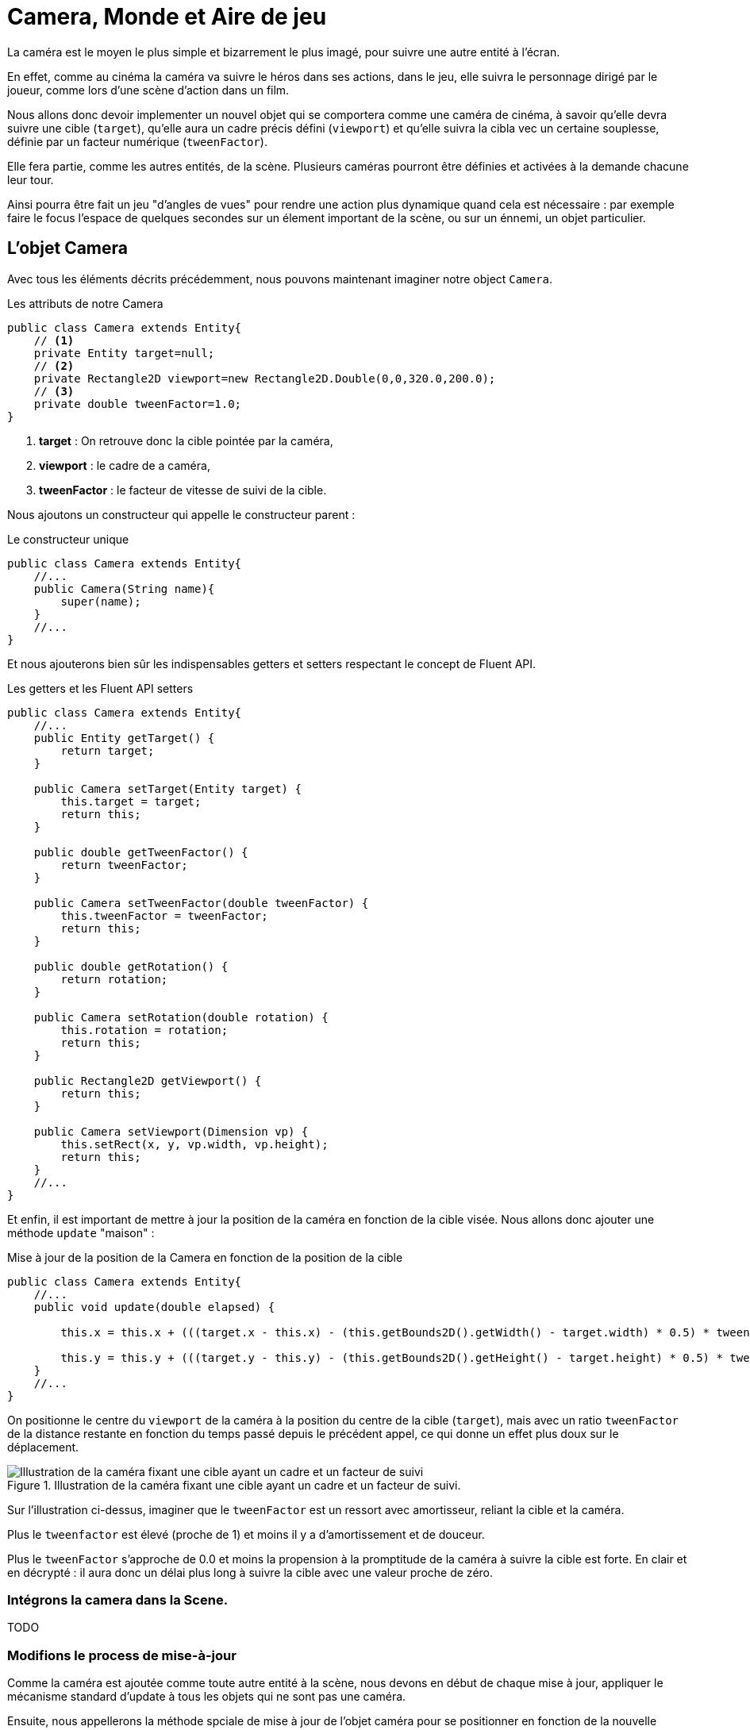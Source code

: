 = Camera, Monde et Aire de jeu
:source-highlighter: rouge
:experimental:

La caméra est le moyen le plus simple et bizarrement le plus imagé, pour suivre une autre entité à l'écran.

En effet, comme au cinéma la caméra va suivre le héros dans ses actions, dans le jeu, elle suivra le personnage dirigé par le joueur, comme lors d'une scène d'action dans un film.

Nous allons donc devoir implementer un nouvel objet qui se comportera comme une caméra de cinéma, à savoir qu'elle devra suivre une cible (`target`), qu'elle aura un cadre précis défini (`viewport`) et qu'elle suivra la cibla vec un certaine souplesse, définie par un facteur numérique (`tweenFactor`).

Elle fera partie, comme les autres entités, de la scène.
Plusieurs caméras pourront être définies et activées à la demande chacune leur tour.

Ainsi pourra être fait un jeu "d'angles de vues" pour rendre une action plus dynamique quand cela est nécessaire : par exemple faire le focus l'espace de quelques secondes sur un élement important de la scène, ou sur un énnemi, un objet particulier.

== L'objet Camera

Avec tous les éléments décrits précédemment, nous pouvons maintenant imaginer notre object `Camera`.

.Les attributs de notre Camera
[source,java]
----
public class Camera extends Entity{
    // <1>
    private Entity target=null;
    // <2>
    private Rectangle2D viewport=new Rectangle2D.Double(0,0,320.0,200.0);
    // <3>
    private double tweenFactor=1.0;
}
----

. **target** : On retrouve donc la cible pointée par la caméra,
. **viewport** : le cadre de a caméra,
. **tweenFactor** : le facteur de vitesse de suivi de la cible.

Nous ajoutons un constructeur qui appelle le constructeur parent :

.Le constructeur unique
[source,java]
----
public class Camera extends Entity{
    //...
    public Camera(String name){
        super(name);
    }
    //...
}
----

Et nous ajouterons bien sûr les indispensables getters et setters respectant le concept de Fluent API.

.Les getters et les Fluent API setters
[source,java]
----
public class Camera extends Entity{
    //...
    public Entity getTarget() {
        return target;
    }

    public Camera setTarget(Entity target) {
        this.target = target;
        return this;
    }

    public double getTweenFactor() {
        return tweenFactor;
    }

    public Camera setTweenFactor(double tweenFactor) {
        this.tweenFactor = tweenFactor;
        return this;
    }

    public double getRotation() {
        return rotation;
    }

    public Camera setRotation(double rotation) {
        this.rotation = rotation;
        return this;
    }

    public Rectangle2D getViewport() {
        return this;
    }

    public Camera setViewport(Dimension vp) {
        this.setRect(x, y, vp.width, vp.height);
        return this;
    }
    //...
}
----

Et enfin, il est important de mettre à jour la position de la caméra en fonction de la cible visée.
Nous allons donc ajouter une méthode `update` "maison" :

.Mise à jour de la position de la Camera en fonction de la position de la cible
[source,java]
----
public class Camera extends Entity{
    //...
    public void update(double elapsed) {

        this.x = this.x + (((target.x - this.x) - (this.getBounds2D().getWidth() - target.width) * 0.5) * tweenFactor * elapsed);

        this.y = this.y + (((target.y - this.y) - (this.getBounds2D().getHeight() - target.height) * 0.5) * tweenFactor * elapsed);
    }
    //...
}
----

On positionne le centre du `viewport` de la caméra à la position du centre de la cible (`target`), mais avec un ratio `tweenFactor` de la distance restante en fonction du temps passé depuis le précédent appel, ce qui donne un effet plus doux sur le déplacement.

.Illustration de la caméra fixant une cible ayant un cadre et un facteur de suivi.
image::illustrations/game101_camera.png[Illustration de la caméra fixant une cible ayant un cadre et un facteur de suivi]
//https://docs.google.com/drawings/d/1RJLlUeiRI00_wCWQTIliH7ibnY-BR-ppp_xtJL0O6EM/pub?w=500&h=300

Sur l'illustration ci-dessus, imaginer que le `tweenFactor` est un ressort avec amortisseur, reliant la cible et la caméra.

Plus le `tweenfactor` est élevé (proche de 1) et moins il y a d'amortissement et de douceur.

Plus le `tweenFactor` s'approche de 0.0 et moins la propension à la promptitude de la caméra à suivre la cible est forte.
En clair et en décrypté : il aura donc un délai plus long à suivre la cible avec une valeur proche de zéro.

=== Intégrons la camera dans la Scene.

TODO

[source,java]
----

----

=== Modifions le process de mise-à-jour

Comme la caméra est ajoutée comme toute autre entité à la scène, nous devons en début de chaque mise à jour, appliquer le mécanisme standard d'update à tous les objets qui ne sont pas une caméra.

Ensuite, nous appellerons la méthode spciale de mise à jour de l'objet caméra pour se positionner en fonction de la nouvelle position de l'entité suivie par celle-ci.

.Processus de mise-à-jour de la caméra considérée comme active.
[source,java]
----
private void update() {
// <1>
    currentScene.getEntities().stream().filter(e -> !(e instanceof Camera)).forEach(e -> {
        //...
    });
    // <2>
   Optional<Entity> cam = currentScene.getEntities().stream().filter(e -> e instanceof Camera).findFirst();
    cam.ifPresent(entity -> ((Camera) entity).update(16.0));

    currentScene.update(this);
}
----

. Nous filtrons tous les objets qui ne sont pas des caméras, afin d'appliquer le process standard,
. le premier objet de type Camera que nous trouvons sera la camera active, et appelons sa mise à jour de position.

NOTE: Ce procédé sera changer avec l'adaptation de la Scene, lorsque nous ajouterons d'autres attributs à celle-ci.

=== Modifions le rendu graphique

Une fois l'instance de la `Camera` repérée dans les objets de la `Scene`, nous allons utiliser la position de son cadre (`viewport`) pour déplacer le point de vue de rendu.

.Rendu du point de vue de la Camera.
[source,java]
----
private void render() {
    Graphics2D g = renderingBuffer.createGraphics();
    // clear rendering buffer to black
    g.setColor(Color.BLACK);
    g.fillRect(0, 0, renderingBuffer.getWidth(), renderingBuffer.getHeight());
    // <1>
    Optional<Entity> cam = currentScene.getEntities().stream().filter(e -> e instanceof Camera).findFirst();

    // draw entities
    currentScene.getEntities().stream()
            .filter(e -> !(e instanceof Camera))
            .forEach(e -> {
                // <2>
                if (cam.isPresent()) {
                    Camera camera = (Camera) cam.get();
                    g.translate((int) -camera.getX(), (int) -camera.getY());
                }
                // <3>
                drawEntity(e, g);
                // <4>
                if (cam.isPresent()) {
                    Camera camera = (Camera) cam.get();
                    g.setColor(Color.gray);
                    g.draw(camera.getShape());
                    g.translate((int) camera.getX(), (int) camera.getY());
                }

                // Exécuter les comportements de dessin pour cette instance d'Entity.
                e.getBehaviors().forEach(b -> b.draw(g, e));
            });
    currentScene.draw(this, g);
    //...
}

----

. Nous isolons la première instance de `Camera` dans la scene active,
. Nous déplaçons le point de vue à la position du cadre de la camera (viewport),
. Nous procédons au rendu de l'entité en cours,
. Nous ramenons la position du point de vue à sa place initiale pour passer à l'entité suivante.

Si nous exécutons maintenant notre programme de test de la caméra :

[source,bash]
----
./runex.sh MonProgrammeCamera1
----

Nous obtiendrons un rendu similaire à ce que présenta la capture d'écran ci-dessous :

.Capture la démo MonProgrammeCamera1
image::illustrations/capture-camera-1.png[]

== Allons un peu plus loin

Dans cette capture d'écran le cadre gris délimite la zone actuelle jeu.

Ajoutons un rectangle jaune délimitant le cadre du viewport.

.Ajout du dessin d'information visuel de débuggage de la caméra
[source,java]
----
private static void drawDebugCamera(Graphics2D g, Camera camera) {
    g.setFont(g.getFont().deriveFont(9.0f));
    g.setColor(Color.yellow);
    Rectangle2D drawCamera = new Rectangle2D.Double(
        camera.getBounds2D().getX() + 20,
        camera.getBounds2D().getY() + 30,
        camera.getBounds2D().getWidth() - 40,
        camera.getBounds2D().getHeight() - 40);
    g.draw(drawCamera);
    g.drawString(
            "#%d:%s".formatted(camera.getId(), camera.getName()),
        (int) (camera.getBounds2D().getX() + 20
            + camera.getBounds2D().getWidth() * 0.70),
        (int) (camera.getBounds2D().getY()
            + camera.getBounds2D().getHeight() - 14));
}
----

Et dans la méthode `render` principale:

.Modification de la méthode de rendu
[source,java]
----
private void render() {
    Graphics2D g = renderingBuffer.createGraphics();
    //...
    // <1>
    Optional<Entity> cam = currentScene.getEntities().stream().filter(e -> e instanceof Camera).findFirst();
    Camera camera = cam.isPresent() ? (Camera) cam.get() : null;
    // <2>
    if (cam.isPresent() != null) {
        g.translate((int) -camera.getX(), (int) -camera.getY());
    }
    drawWorldLimit(g, currentScene.getWorld(), 16, 16);
    if (cam.isPresent() != null) {
        if (isDebugGreaterThan(1)) {
            drawDebugCamera(g, camera);
        }
        g.translate((int) camera.getX(), (int) camera.getY());
    }
    // draw entities
    currentScene.getEntities().stream()
        .filter(e -> !(e instanceof Camera))
        .forEach(e -> {
            //...
        });
    //...
}
----

Si nous relançons maintenant notre programme de test :

[source,bash]
----
runex.sh MonProgrammeCamera1
----

Nous verrons s'afficher la fenêtre suivante, proposant un contenu approchant :

.Affichage d'information visuel de débogage sur l'objet Camera nommé "cam01".
image::illustrations/capture-camera-2.png[Affichage d'informartion visuel de debuggage sur l'objet Camera]

Si nous pressons la combinaison de touche kbd:[CTRL]+kbd:[D], nous verrons changer le niveau d'information de débogage affichée à côté de chaque entité.

== World, un nouveau monde

Ajoutons un nouvel objet à notre set de jeu, le monde !
Afin de mieux gérer le context pour l'ensemble des entités évoluant dans notre jeu, nous allons ajouter une classe quip nous permettra de définir certains traits communs.

La classe `World` servira à définir :

. Les dimensions de l'espace de jeux dans un `Rectangle2D`,
. La gravité (`gravity`), nouvelle venue dans notre moteur de jeux, servira à appliquer une force définie à l'ensemble des entités contenues dans l'espace de jeu correspondante à la gravité de notre environnement.
Par défaut à zéro, elle pourra être définie à __9,81m/s^2^__, soit l'accélération liée à https://fr.wikipedia.org/wiki/Pesanteur[la gravité terrestre,role=external,window=_blank,title=Voir la page sur la pesanteur sur wikipedia].

Ainsi, dans le schéma ci-dessous, nous pouvons voir plusieurs entités (carrés jaunes) évoluant dans la même zone de jeu (cadre vert), contraintes dans l'espace défini par celle-ci, et subissant la gravité (flèche bleue orientée vers le bas).

TIP: TODO Ajouter un schema montrant quelques entités évoluant dans une zone de jeux et en subissant les contraintes

Commençons par créer un nouvel exemple en se basant sur le programme précédent :

Copions la classe précédente `MonProgrammeCamera1` vers une nouvelle classe `MonProgrammeCamera2`.

Ensuite, nous allons créer la classe World :

.La classe World définissant notre monde.
[source,java]
----
import java.awt.geom.Rectangle2D;
public class World extends Rectangle2D.Double{
    private Point2D gravity;

    public World(){
        gravity = new Point2D.Double(0.0,0.0);
        this.setRect(new Rectangle2D.Double(0,0,640,400));
    }
    public World(Rectangle2D playArea, Point2D g){
        this.gravity=g;
        this.setRect(playArea);
    }
    public World setGravity(Point2D g){
        this.gravity=g;
        return this;
    }
    public World setPlayArea(Rectangle2D pa){
        this.setRect(pa);
        return this;
    }
}
----

Nous devons adapter notre Scene pour qu'elle définisse un objet World:

.Notre Scene `PlayCameraScene2` adapté à l'objet `World`
[source,java]
----
public class PlayCameraScene2 extends AbstractScene {

    public PlayCameraScene2(String name) {
        super(name);
    }

    @Override
    public void create(Game app) {
        // <1>
        setWorld(
                new World(
                        new Point2D.Double(0, -0.981),
                        new Double(0, 0, 30*16, 20*16)));
        //...
    }
    //...

}
----

En utilisant l'interface `setWorld(World)` définie par `AbstractScene`, nous pouvons déclarer une instance de la classe `World` qui définie le monde de notre jeu pour l'ensemble des entités de la `Scene`.

Ici, nous définissons un monde délimitant une zone de jeu de **480** points en largeur et **320** points en hauteur, ainsi qu'une gravité définie via une instance de https://docs.oracle.com/en/java/javase/23/docs/api/java.desktop/java/awt/geom/Point2D.html[`Point2D`] de __(0.0,-0.981)__, soit la gravité terrestre de **9,81m/s^2^**.

NOTE: Nous utilisons ici un object de type Point2D, fourni par le JDK afin de définir un pseudo vecteur.
Nous aurons dans un prochain chapitre l'opportunité d'implémenter notre propre classe Vector2D permettant les opérations sur les vecteurs en 2 dimensions quand nous travailler sur une simulation physique un peu plus poussée.

Nous allons aussi modifier les méthodes render et update de notre programme de demonstration pour qu'elles prennent en compte notre nouvelle classe.

=== Render

.Modifions la méthode de rendu en intégrant l'attribut `World` de notre `PlayCameraScene2`
[source,java]
----
public class MonProgrammeCamera2 extends TestGame implements KeyListener, Game {
    //...
    private void render() {
        Graphics2D g = renderingBuffer.createGraphics();
        // ...
        if (camera != null) {
            g.translate((int) -camera.getX(), (int) -camera.getY());
        }

        // <1>
        drawWorldLimit(g, currentScene.getWorld(), 16, 16);

        if (camera != null) {
            if (isDebugGreaterThan(1)) {
                drawDebugCamera(g, camera);
            }
            g.translate((int) camera.getX(), (int) camera.getY());
        }
        //...
    }
    //...
    // <2>
    private void drawWorldLimit(Graphics2D g, World world, int tileWidth, int tileHeight) {
        // draw the world limit.
        g.setColor(Color.GRAY);
        for (int ix = 0; ix < world.getWidth(); ix += tileWidth) {
            for (int iy = 0; iy < world.getHeight(); iy += tileHeight) {
                g.drawRect(ix, iy,
                        tileWidth, tileHeight);
            }
        }
        g.setColor(Color.DARK_GRAY);
        g.draw(world);
    }
    //...
}
----

. Dans la méthode `render`, nous passons maintenant l'objet World issue de la scene :  `currentScene.getWorld()`
. La méthode `drawWorldLimit` prendra maintenant un objet World comme attribut afin de dessiner une représentation de cet objet.

=== Update

Ajoutons également la mise à jour des positions de nos entités présentes dans la scène active en prenant en compte notre nouvel objet `World`:

[source,java]
----
public class MonProgrammeCamera2 extends TestGame implements KeyListener, Game {
    //...
    private void update() {
        currentScene.getEntities().stream().filter(e -> !(e instanceof Camera)).forEach(e -> {
            // <1>
            World world = currentScene.getWorld();
            // <2>
            e.setPosition(
                    e.getX() + e.getDx() - (world.getGravity().getX()),
                    e.getY() + e.getDy() - (world.getGravity().getY()));

            // <3>
            if (!world.contains(e)) {
                applyBouncingFactor(world, e);
                // <4>
                e.setPosition(
                        Math.min(Math.max(e.getX(), world.getX()), world.getWidth() - e.getWidth()),
                        Math.min(Math.max(e.getY(), world.getY()), world.getHeight() - e.getHeight()));
            }
            //...
        });
        // ...
    }
    // <5>
    private void applyBouncingFactor(World world, Entity e) {
        // application du rebond si collision avec le bord de la zone de jeu
        if (e.getX() < world.getX()
                || e.getX() + e.getWidth() > e.getWidth() + world.getWidth()) {
            e.setVelocity(-e.getDx() * e.getElasticity(), e.getDy());
        }
        if (e.getY() < world.getY()
                || e.getY() + e.getHeight() > world.getHeight()) {
            e.setVelocity(e.getDx(), -e.getDy() * e.getElasticity());
        }
    }
    //...

}
----

. Nous récupérons l'objet `World` de la scène,
. Nous calculons la nouvelle position de l'entité en lui appliquant sa vitesse ET la gravité issue de l'objet World,
. Nous appliquons l'effet de rebond si nécessaire (voir (5)),
. Nous repositionnons l'entité dans la zone de jeu si sa nouvelle position sort du cadre de la zone de jeu,
. Et enfin, nous échangeons l'objet `Rectangle2D` pour un objet `World` dans la signature de la méthode de gestion du rebond.


== Conclusion

Nous avons ajouté à notre moteur quelques éléments importants qui serviront de base à d'autre principes que nous allons développer dans les chapitres suivants, comme les systèmes de particules qui feront appel à l'utilisation des comportements spécifiques (`Behaviors`), ainsi qu'à la structure en arbred
